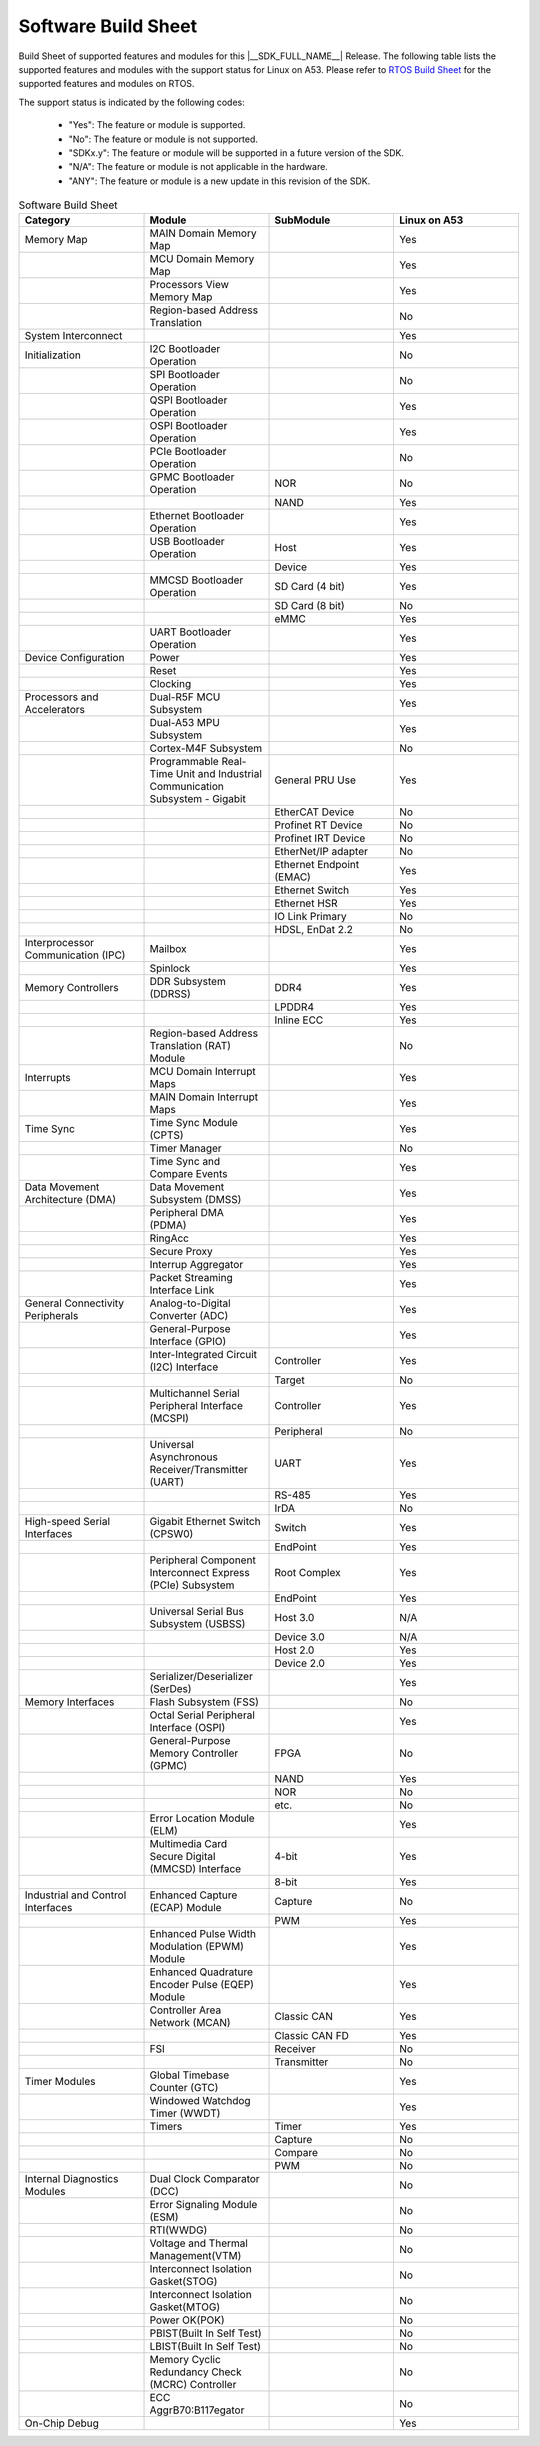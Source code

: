 .. _build_sheet:

====================
Software Build Sheet
====================

Build Sheet of supported features and modules for this |__SDK_FULL_NAME__| Release.
The following table lists the supported features and modules with the support status
for Linux on A53. Please refer to `RTOS Build Sheet <https://software-dl.ti.com/mcu-plus-sdk/esd/AM64X/11_01_00_17/exports/docs/build_sheet/am64x-sw-buildsheet.html>`__
for the supported features and modules on RTOS.

The support status is indicated by the following codes:

   - "Yes": The feature or module is supported.
   - "No": The feature or module is not supported.
   - "SDKx.y": The feature or module will be supported in a future version of the SDK.
   - "N/A": The feature or module is not applicable in the hardware.
   - "ANY": The feature or module is a new update in this revision of the SDK.

.. csv-table:: Software Build Sheet
   :header: "Category", "Module", "SubModule", "Linux on A53"
   :widths: 20, 20, 20, 20

   Memory Map,MAIN Domain Memory Map,,Yes
   ,MCU Domain Memory Map,,Yes
   ,Processors View Memory Map,,Yes
   ,Region-based Address Translation,,No
   System Interconnect,,,Yes
   Initialization,I2C Bootloader Operation,,No
   ,SPI Bootloader Operation,,No
   ,QSPI Bootloader Operation,,Yes
   ,OSPI Bootloader Operation,,Yes
   ,PCIe Bootloader Operation,,No
   ,GPMC Bootloader Operation,NOR,No
   ,,NAND,Yes
   ,Ethernet Bootloader Operation,,Yes
   ,USB Bootloader Operation,Host,Yes
   ,,Device,Yes
   ,MMCSD Bootloader Operation,SD Card (4 bit),Yes
   ,,SD Card (8 bit),No
   ,,eMMC,Yes
   ,UART Bootloader Operation,,Yes
   Device Configuration,Power,,Yes
   ,Reset,,Yes
   ,Clocking,,Yes
   Processors and Accelerators,Dual-R5F MCU Subsystem,,Yes
   ,Dual-A53 MPU Subsystem,,Yes
   ,Cortex-M4F Subsystem,,No
   ,Programmable Real-Time Unit and Industrial Communication Subsystem - Gigabit,General PRU Use,Yes
   ,,EtherCAT Device,No
   ,,Profinet RT Device,No
   ,,Profinet IRT Device,No
   ,,EtherNet/IP adapter,No
   ,,Ethernet Endpoint (EMAC),Yes
   ,,Ethernet Switch,Yes
   ,,Ethernet HSR,Yes
   ,,IO Link Primary,No
   ,,"HDSL, EnDat 2.2",No
   Interprocessor Communication (IPC),Mailbox,,Yes
   ,Spinlock,,Yes
   Memory Controllers,DDR Subsystem (DDRSS),DDR4,Yes
   ,,LPDDR4,Yes
   ,,Inline ECC,Yes
   ,Region-based Address Translation (RAT) Module,,No
   Interrupts,MCU Domain Interrupt Maps,,Yes
   ,MAIN Domain Interrupt Maps,,Yes
   Time Sync,Time Sync Module (CPTS),,Yes
   ,Timer Manager,,No
   ,Time Sync and Compare Events,,Yes
   Data Movement Architecture (DMA),Data Movement Subsystem (DMSS),,Yes
   ,Peripheral DMA (PDMA),,Yes
   ,RingAcc,,Yes
   ,Secure Proxy,,Yes
   ,Interrup Aggregator,,Yes
   ,Packet Streaming Interface Link,,Yes
   General Connectivity Peripherals,Analog-to-Digital Converter (ADC),,Yes
   ,General-Purpose Interface (GPIO),,Yes
   ,Inter-Integrated Circuit (I2C) Interface,Controller,Yes
   ,,Target,No
   ,Multichannel Serial Peripheral Interface (MCSPI),Controller,Yes
   ,,Peripheral,No
   ,Universal Asynchronous Receiver/Transmitter (UART),UART,Yes
   ,,RS-485,Yes
   ,,IrDA,No
   High-speed Serial Interfaces,Gigabit Ethernet Switch (CPSW0),Switch,Yes
   ,,EndPoint,Yes
   ,Peripheral Component Interconnect Express (PCIe) Subsystem,Root Complex,Yes
   ,,EndPoint,Yes
   ,Universal Serial Bus Subsystem (USBSS),Host 3.0,N/A
   ,,Device 3.0,N/A
   ,,Host 2.0,Yes
   ,,Device 2.0,Yes
   ,Serializer/Deserializer (SerDes),,Yes
   Memory Interfaces,Flash Subsystem (FSS) ,,No
   ,Octal Serial Peripheral Interface (OSPI),,Yes
   ,General-Purpose Memory Controller (GPMC),FPGA,No
   ,,NAND,Yes
   ,,NOR,No
   ,,etc.,No
   ,Error Location Module (ELM),,Yes
   ,Multimedia Card Secure Digital (MMCSD) Interface,4-bit,Yes
   ,,8-bit,Yes
   Industrial and Control Interfaces,Enhanced Capture (ECAP) Module,Capture,No
   ,,PWM,Yes
   ,Enhanced Pulse Width Modulation (EPWM) Module,,Yes
   ,Enhanced Quadrature Encoder Pulse (EQEP) Module,,Yes
   ,Controller Area Network (MCAN),Classic CAN,Yes
   ,,Classic CAN FD,Yes
   ,FSI,Receiver,No
   ,,Transmitter,No
   Timer Modules,Global Timebase Counter (GTC),,Yes
   ,Windowed Watchdog Timer (WWDT),,Yes
   ,Timers,Timer,Yes
   ,,Capture,No
   ,,Compare,No
   ,,PWM,No
   Internal Diagnostics Modules,Dual Clock Comparator (DCC),,No
   ,Error Signaling Module (ESM),,No
   ,RTI(WWDG) ,,No
   ,Voltage and Thermal Management(VTM) ,,No
   ,Interconnect Isolation Gasket(STOG) ,,No
   ,Interconnect Isolation Gasket(MTOG) ,,No
   ,Power OK(POK) ,,No
   ,PBIST(Built In Self Test) ,,No
   ,LBIST(Built In Self Test) ,,No
   ,Memory Cyclic Redundancy Check (MCRC) Controller,,No
   ,ECC AggrB70:B117egator,,No
   On-Chip Debug,,,Yes
